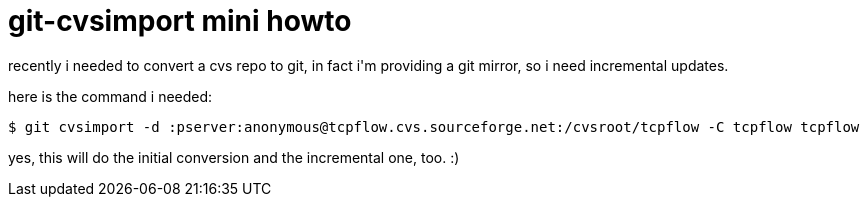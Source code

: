 = git-cvsimport mini howto

:slug: git-cvsimport-mini-howto
:category: hacking
:tags: en
:date: 2007-11-23T21:26:23Z
++++
<p>recently i needed to convert a cvs repo to git, in fact i'm providing a git mirror, so i need incremental updates.</p><p>here is the command i needed:</p><p><code>$ git cvsimport -d :pserver:anonymous@tcpflow.cvs.sourceforge.net:/cvsroot/tcpflow -C tcpflow tcpflow</code></p><p>yes, this will do the initial conversion and the incremental one, too. :)</p>
++++
